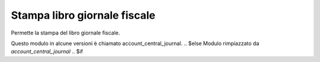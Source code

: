 Stampa libro giornale fiscale
-----------------------------

Permette la stampa  del libro giornale fiscale.

.. $if branch in '7.0'
Questo modulo in alcune versioni è chiamato account_central_journal.
.. $else
Modulo rimpiazzato da `account_central_journal`
.. $if